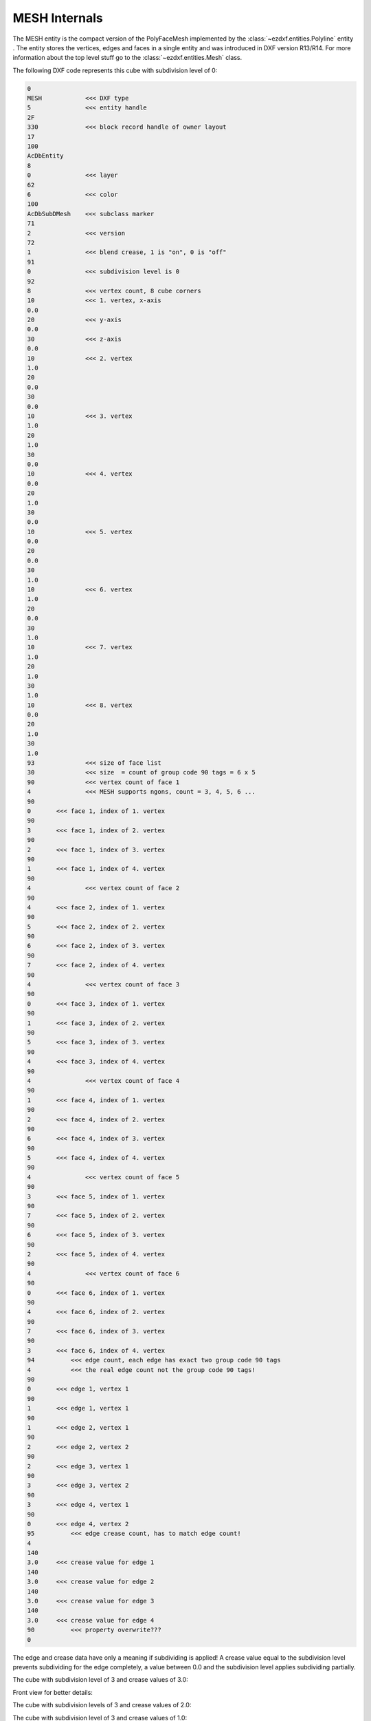 .. _MESH Internals:

MESH Internals
==============

The MESH entity is the compact version of the PolyFaceMesh implemented by the
:class:`~ezdxf.entities.Polyline` entity . The entity stores the vertices, edges
and faces in a single entity and was introduced in DXF version R13/R14.
For more information about the top level stuff go to the
:class:`~ezdxf.entities.Mesh` class.

.. seealso::

    - DXF Reference: `MESH`_
    - :class:`ezdxf.entities.Mesh` class

The following DXF code represents this cube with subdivision level of 0:

.. image:: gfx/mesh_cube_0.png

.. code-block:: Text

    0
    MESH            <<< DXF type
    5               <<< entity handle
    2F
    330             <<< block record handle of owner layout
    17
    100
    AcDbEntity
    8
    0               <<< layer
    62
    6               <<< color
    100
    AcDbSubDMesh    <<< subclass marker
    71
    2               <<< version
    72
    1               <<< blend crease, 1 is "on", 0 is "off"
    91
    0               <<< subdivision level is 0
    92
    8               <<< vertex count, 8 cube corners
    10              <<< 1. vertex, x-axis
    0.0
    20              <<< y-axis
    0.0
    30              <<< z-axis
    0.0
    10              <<< 2. vertex
    1.0
    20
    0.0
    30
    0.0
    10              <<< 3. vertex
    1.0
    20
    1.0
    30
    0.0
    10              <<< 4. vertex
    0.0
    20
    1.0
    30
    0.0
    10              <<< 5. vertex
    0.0
    20
    0.0
    30
    1.0
    10              <<< 6. vertex
    1.0
    20
    0.0
    30
    1.0
    10              <<< 7. vertex
    1.0
    20
    1.0
    30
    1.0
    10              <<< 8. vertex
    0.0
    20
    1.0
    30
    1.0
    93              <<< size of face list
    30              <<< size  = count of group code 90 tags = 6 x 5
    90              <<< vertex count of face 1
    4               <<< MESH supports ngons, count = 3, 4, 5, 6 ...
    90
    0       <<< face 1, index of 1. vertex
    90
    3       <<< face 1, index of 2. vertex
    90
    2       <<< face 1, index of 3. vertex
    90
    1       <<< face 1, index of 4. vertex
    90
    4               <<< vertex count of face 2
    90
    4       <<< face 2, index of 1. vertex
    90
    5       <<< face 2, index of 2. vertex
    90
    6       <<< face 2, index of 3. vertex
    90
    7       <<< face 2, index of 4. vertex
    90
    4               <<< vertex count of face 3
    90
    0       <<< face 3, index of 1. vertex
    90
    1       <<< face 3, index of 2. vertex
    90
    5       <<< face 3, index of 3. vertex
    90
    4       <<< face 3, index of 4. vertex
    90
    4               <<< vertex count of face 4
    90
    1       <<< face 4, index of 1. vertex
    90
    2       <<< face 4, index of 2. vertex
    90
    6       <<< face 4, index of 3. vertex
    90
    5       <<< face 4, index of 4. vertex
    90
    4               <<< vertex count of face 5
    90
    3       <<< face 5, index of 1. vertex
    90
    7       <<< face 5, index of 2. vertex
    90
    6       <<< face 5, index of 3. vertex
    90
    2       <<< face 5, index of 4. vertex
    90
    4               <<< vertex count of face 6
    90
    0       <<< face 6, index of 1. vertex
    90
    4       <<< face 6, index of 2. vertex
    90
    7       <<< face 6, index of 3. vertex
    90
    3       <<< face 6, index of 4. vertex
    94          <<< edge count, each edge has exact two group code 90 tags
    4           <<< the real edge count not the group code 90 tags!
    90
    0       <<< edge 1, vertex 1
    90
    1       <<< edge 1, vertex 1
    90
    1       <<< edge 2, vertex 1
    90
    2       <<< edge 2, vertex 2
    90
    2       <<< edge 3, vertex 1
    90
    3       <<< edge 3, vertex 2
    90
    3       <<< edge 4, vertex 1
    90
    0       <<< edge 4, vertex 2
    95          <<< edge crease count, has to match edge count!
    4
    140
    3.0     <<< crease value for edge 1
    140
    3.0     <<< crease value for edge 2
    140
    3.0     <<< crease value for edge 3
    140
    3.0     <<< crease value for edge 4
    90          <<< property overwrite???
    0

The edge and crease data have only a meaning if subdividing is applied!
A crease value equal to the subdivision level prevents subdividing for the
edge completely, a value between 0.0 and the subdivision level applies
subdividing partially.

The cube with subdivision level of 3 and crease values of 3.0:

.. image:: gfx/mesh_cube_3.png

Front view for better details:

.. image:: gfx/mesh_cube_3_front.png

The cube with subdivision levels of 3 and crease values of 2.0:

.. image:: gfx/mesh_cube_2.png

The cube with subdivision level of 3 and crease values of 1.0:

.. image:: gfx/mesh_cube_1.png

The property overriding protocol is not documented in the DXF reference
and currently I have no access to a CAD application which can created
property overriding.

.. _MESH: https://help.autodesk.com/view/OARX/2018/ENU/?guid=GUID-4B9ADA67-87C8-4673-A579-6E4C76FF7025